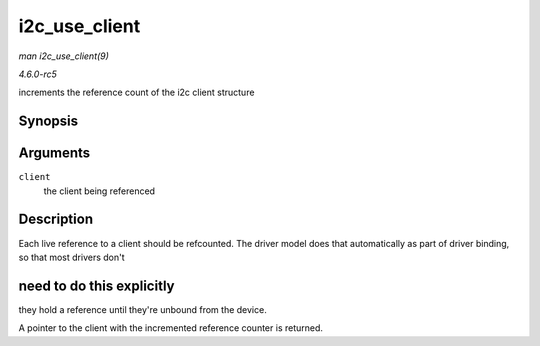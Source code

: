 .. -*- coding: utf-8; mode: rst -*-

.. _API-i2c-use-client:

==============
i2c_use_client
==============

*man i2c_use_client(9)*

*4.6.0-rc5*

increments the reference count of the i2c client structure


Synopsis
========

.. c:function:: struct i2c_client * i2c_use_client( struct i2c_client * client )

Arguments
=========

``client``
    the client being referenced


Description
===========

Each live reference to a client should be refcounted. The driver model
does that automatically as part of driver binding, so that most drivers
don't


need to do this explicitly
==========================

they hold a reference until they're unbound from the device.

A pointer to the client with the incremented reference counter is
returned.


.. ------------------------------------------------------------------------------
.. This file was automatically converted from DocBook-XML with the dbxml
.. library (https://github.com/return42/sphkerneldoc). The origin XML comes
.. from the linux kernel, refer to:
..
.. * https://github.com/torvalds/linux/tree/master/Documentation/DocBook
.. ------------------------------------------------------------------------------
